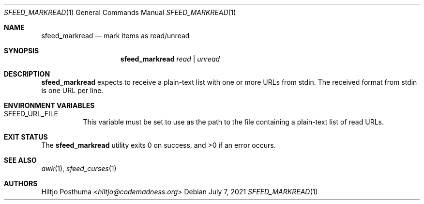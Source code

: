 .Dd July 7, 2021
.Dt SFEED_MARKREAD 1
.Os
.Sh NAME
.Nm sfeed_markread
.Nd mark items as read/unread
.Sh SYNOPSIS
.Nm
.Ar read | Ar unread
.Sh DESCRIPTION
.Nm
expects to receive a plain-text list with one or more URLs from stdin.
The received format from stdin is one URL per line.
.Sh ENVIRONMENT VARIABLES
.Bl -tag -width Ds
.It Ev SFEED_URL_FILE
This variable must be set to use as the path to the file containing a
plain-text list of read URLs.
.El
.Sh EXIT STATUS
.Ex -std
.Sh SEE ALSO
.Xr awk 1 ,
.Xr sfeed_curses 1
.Sh AUTHORS
.An Hiltjo Posthuma Aq Mt hiltjo@codemadness.org

